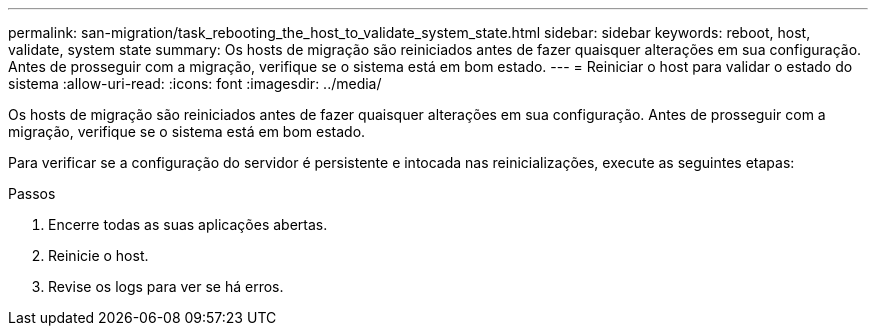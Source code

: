---
permalink: san-migration/task_rebooting_the_host_to_validate_system_state.html 
sidebar: sidebar 
keywords: reboot, host, validate, system state 
summary: Os hosts de migração são reiniciados antes de fazer quaisquer alterações em sua configuração. Antes de prosseguir com a migração, verifique se o sistema está em bom estado. 
---
= Reiniciar o host para validar o estado do sistema
:allow-uri-read: 
:icons: font
:imagesdir: ../media/


[role="lead"]
Os hosts de migração são reiniciados antes de fazer quaisquer alterações em sua configuração. Antes de prosseguir com a migração, verifique se o sistema está em bom estado.

Para verificar se a configuração do servidor é persistente e intocada nas reinicializações, execute as seguintes etapas:

.Passos
. Encerre todas as suas aplicações abertas.
. Reinicie o host.
. Revise os logs para ver se há erros.

